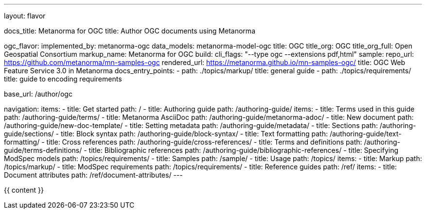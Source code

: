 ---
layout: flavor

docs_title: Metanorma for OGC
title: Author OGC documents using Metanorma

ogc_flavor:
  implemented_by: metanorma-ogc
  data_models: metanorma-model-ogc
  title: OGC
  title_org: OGC
  title_org_full: Open Geospatial Consortium
  markup_name: Metanorma for OGC
  build:
    cli_flags: "--type ogc --extensions pdf,html"
  sample:
    repo_url: https://github.com/metanorma/mn-samples-ogc
    rendered_url: https://metanorma.github.io/mn-samples-ogc/
    title: OGC Web Feature Service 3.0 in Metanorma
  docs_entry_points:
  - path: ./topics/markup/
    title: general guide
  - path: ./topics/requirements/
    title: guide to encoding requirements

base_url: /author/ogc

navigation:
  items:
  - title: Get started
    path: /
  - title: Authoring guide
    path: /authoring-guide/
    items:
    - title: Terms used in this guide
      path: /authoring-guide/terms/
    - title: Metanorma AsciiDoc
      path: /authoring-guide/metanorma-adoc/
    - title: New document
      path: /authoring-guide/new-doc-template/
    - title: Setting metadata
      path: /authoring-guide/metadata/
    - title: Sections
      path: /authoring-guide/sections/
    - title: Block syntax
      path: /authoring-guide/block-syntax/
    - title: Text formatting
      path: /authoring-guide/text-formatting/
    - title: Cross references
      path: /authoring-guide/cross-references/
    - title: Terms and definitions
      path: /authoring-guide/terms-definitions/
    - title: Bibliographic references
      path: /authoring-guide/bibliographic-references/
    - title: Specifying ModSpec models
      path: /topics/requirements/
  - title: Samples
    path: /sample/
  - title: Usage
    path: /topics/
    items:
    - title: Markup
      path: /topics/markup/
    - title: ModSpec requirements
      path: /topics/requirements/
  - title: Reference guides
    path: /ref/
    items:
      - title: Document attributes
        path: /ref/document-attributes/
---

{{ content }}
